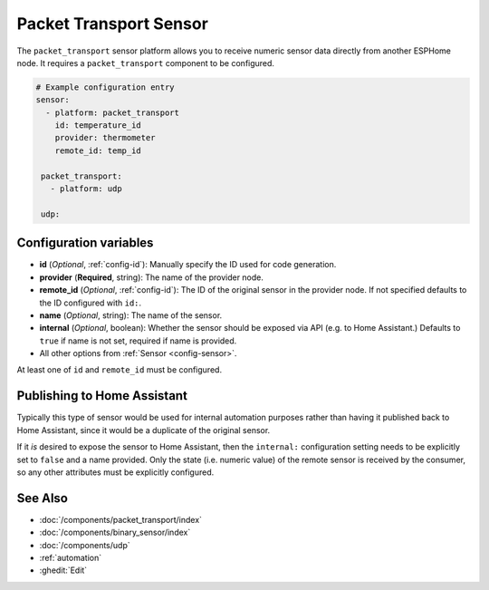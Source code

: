 Packet Transport Sensor
=======================

.. seo::
    :description: Instructions for setting up a packet transport sensor.
    :image: packet_transport.svg

The ``packet_transport`` sensor platform allows you to receive numeric sensor data directly from another ESPHome node.
It requires a ``packet_transport`` component to be configured.

.. code-block:: yaml

    # Example configuration entry
    sensor:
      - platform: packet_transport
        id: temperature_id
        provider: thermometer
        remote_id: temp_id

     packet_transport:
       - platform: udp

     udp:

Configuration variables
-----------------------

-  **id** (*Optional*, :ref:`config-id`): Manually specify the ID used for code generation.
-  **provider** (**Required**, string): The name of the provider node.
-  **remote_id** (*Optional*, :ref:`config-id`): The ID of the original sensor in the provider node. If not specified defaults to the ID configured with ``id:``.
-  **name** (*Optional*, string): The name of the sensor.
-  **internal** (*Optional*, boolean): Whether the sensor should be exposed via API (e.g. to Home Assistant.) Defaults to ``true`` if name is not set, required if name is provided.
-  All other options from :ref:`Sensor <config-sensor>`.

At least one of ``id`` and ``remote_id`` must be configured. 

Publishing to Home Assistant
----------------------------

Typically this type of sensor would be used for internal automation purposes rather than having it published back to
Home Assistant, since it would be a duplicate of the original sensor.

If it *is* desired to expose the sensor to Home Assistant, then the ``internal:`` configuration setting needs to be explicitly
set to ``false`` and a name provided.
Only the state (i.e. numeric value) of the remote sensor is received by the consumer, so any other attributes must be explicitly
configured.

See Also
--------

- :doc:`/components/packet_transport/index`
- :doc:`/components/binary_sensor/index`
- :doc:`/components/udp`
- :ref:`automation`
- :ghedit:`Edit`
